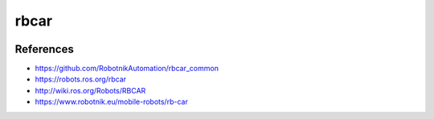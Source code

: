 rbcar
=====

.. image:: robot.png

References
----------

* https://github.com/RobotnikAutomation/rbcar_common
* https://robots.ros.org/rbcar
* http://wiki.ros.org/Robots/RBCAR
* https://www.robotnik.eu/mobile-robots/rb-car
